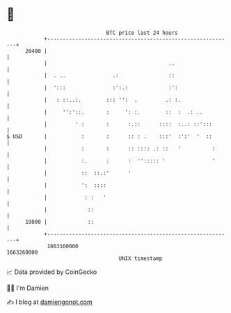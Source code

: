 * 👋

#+begin_example
                                   BTC price last 24 hours                    
               +------------------------------------------------------------+ 
         20400 |                                                            | 
               |                                       ..                   | 
               |  . ..               .:                ::                   | 
               |  ':::               :':.:             :':                  | 
               |   : ::..:.        ::: '':  .         .: :.                 | 
               |     '':'::.       :     ': :.        ::  :  .: ..          | 
               |         ' :       :      :.::      ::::  :..: ::':::       | 
   $ USD       |           :       :      :: : .    :::'  :':'  '  ::       | 
               |           :       :      :: :::: .: ::   '          :      | 
               |           :.      :      :  ''::::: '               '      | 
               |           ::  ::.:'      '                                 | 
               |           ':  ::::                                         | 
               |            : :   '                                         | 
               |             ::                                             | 
         19800 |             ::                                             | 
               +------------------------------------------------------------+ 
                1663160000                                        1663260000  
                                       UNIX timestamp                         
#+end_example
📈 Data provided by CoinGecko

🧑‍💻 I'm Damien

✍️ I blog at [[https://www.damiengonot.com][damiengonot.com]]
